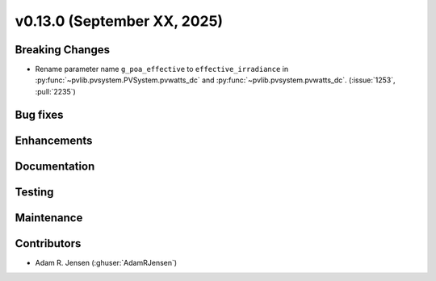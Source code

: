 .. _whatsnew_01300:


v0.13.0 (September XX, 2025)
------------------------

Breaking Changes
~~~~~~~~~~~~~~~~
* Rename parameter name ``g_poa_effective`` to ``effective_irradiance`` in
  :py:func:`~pvlib.pvsystem.PVSystem.pvwatts_dc` and :py:func:`~pvlib.pvsystem.pvwatts_dc`.
  (:issue:`1253`, :pull:`2235`)

Bug fixes
~~~~~~~~~


Enhancements
~~~~~~~~~~~~


Documentation
~~~~~~~~~~~~~


Testing
~~~~~~~


Maintenance
~~~~~~~~~~~


Contributors
~~~~~~~~~~~~
* Adam R. Jensen (:ghuser:`AdamRJensen`)
